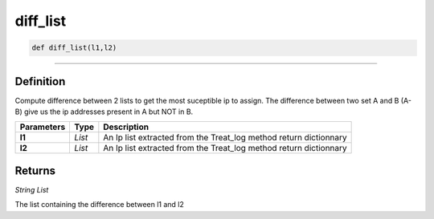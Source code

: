diff_list
=========

.. code-block:: python

	def diff_list(l1,l2)

______________________________________________________________________________________________________

Definition
----------

Compute difference between 2 lists to get the most suceptible ip to assign.
The difference between two set A and B (A-B) give us the ip addresses present in A but NOT in B.

=============== ========== ===================================================================
**Parameters**   **Type**   **Description**
**l1**           *List*     An Ip list extracted from the Treat_log method return dictionnary
**l2**           *List*     An Ip list extracted from the Treat_log method return dictionnary
=============== ========== ===================================================================

Returns
-------

*String List*

The list containing the difference between l1 and l2